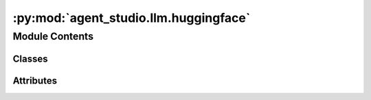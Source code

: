 :py:mod:`agent_studio.llm.huggingface`
======================================

.. py:module:: agent_studio.llm.huggingface


Module Contents
---------------

Classes
~~~~~~~

.. autoapisummary::

   agent_studio.llm.huggingface.HuggingFaceProvider




Attributes
~~~~~~~~~~

.. autoapisummary::

   agent_studio.llm.huggingface.config
   agent_studio.llm.huggingface.logger


.. py:data:: config

   

.. py:data:: logger

   

.. py:class:: HuggingFaceProvider(**kwargs)


   Bases: :py:obj:`agent_studio.llm.base_model.BaseModel`

   .. py:attribute:: name
      :value: 'huggingface'

      

   .. py:method:: compose_messages(intermedia_msg: list[dict[str, Any]]) -> Any


   .. py:method:: generate_response(messages: list[dict[str, Any]], **kwargs) -> tuple[str, dict[str, int]]

      Creates a chat completion using the Gemini API.



